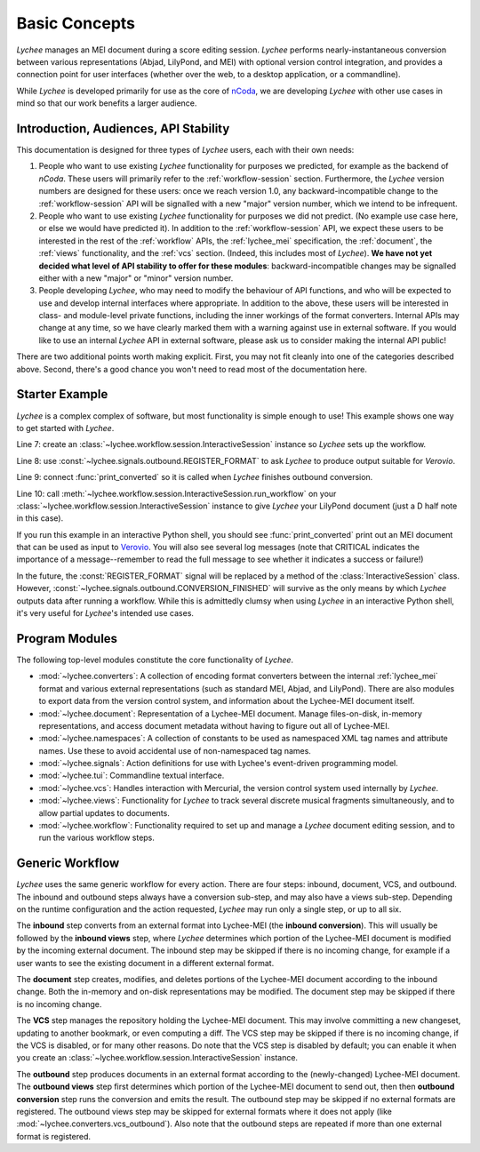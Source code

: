 .. _basic:

Basic Concepts
==============

*Lychee* manages an MEI document during a score editing session. *Lychee* performs
nearly-instantaneous conversion between various representations (Abjad, LilyPond, and MEI) with
optional version control integration, and provides a connection point for user interfaces (whether
over the web, to a desktop application, or a commandline).

While *Lychee* is developed primarily for use as the core of `nCoda`_, we are developing *Lychee*
with other use cases in mind so that our work benefits a larger audience.

.. _ncoda: https://ncodamusic.org/


.. _basic-introduction:

Introduction, Audiences, API Stability
--------------------------------------

This documentation is designed for three types of *Lychee* users, each with their own needs:

#. People who want to use existing *Lychee* functionality for purposes we predicted, for example as
   the backend of *nCoda*. These users will primarily refer to the :ref:`workflow-session` section.
   Furthermore, the *Lychee* version numbers are designed for these users: once we reach version 1.0,
   any backward-incompatible change to the :ref:`workflow-session` API will be signalled with a
   new "major" version number, which we intend to be infrequent.
#. People who want to use existing *Lychee* functionality for purposes we did not predict. (No example
   use case here, or else we would have predicted it). In addition to the :ref:`workflow-session`
   API, we expect these users to be interested in the rest of the :ref:`workflow` APIs, the
   :ref:`lychee_mei` specification, the :ref:`document`, the :ref:`views` functionality, and the
   :ref:`vcs` section. (Indeed, this includes most of *Lychee*). **We have not yet decided what level of
   API stability to offer for these modules**: backward-incompatible changes may be signalled either
   with a new "major" or "minor" version number.
#. People developing *Lychee*, who may need to modify the behaviour of API functions, and who will
   be expected to use and develop internal interfaces where appropriate. In addition to the above,
   these users will be interested in class- and module-level private functions, including the inner
   workings of the format converters. Internal APIs may change at any time, so we have clearly marked
   them with a warning against use in external software. If you would like to use an internal *Lychee*
   API in external software, please ask us to consider making the internal API public!

There are two additional points worth making explicit. First, you may not fit cleanly into one of
the categories described above. Second, there's a good chance you won't need to read most of the
documentation here.


Starter Example
---------------

*Lychee* is a complex complex of software, but most functionality is simple enough to use! This
example shows one way to get started with *Lychee*.

.. sourcecode:: python
    :linenos:

    import lychee.signals
    import lychee.workflow

    def print_converted(document, **kwargs):
        print(str(document))

    sess = lychee.workflow.session.InteractiveSession()
    lychee.signals.outbound.REGISTER_FORMAT.emit(dtype='verovio')
    lychee.signals.outbound.CONVERSION_FINISHED.connect(print_converted)
    sess.run_workflow(dtype='lilypond', doc="d''2")

Line 7: create an :class:`~lychee.workflow.session.InteractiveSession` instance so *Lychee* sets up
the workflow.

Line 8: use :const:`~lychee.signals.outbound.REGISTER_FORMAT` to ask *Lychee* to produce
output suitable for *Verovio*.

Line 9: connect :func:`print_converted` so it is called when *Lychee* finishes outbound conversion.

Line 10: call :meth:`~lychee.workflow.session.InteractiveSession.run_workflow` on your
:class:`~lychee.workflow.session.InteractiveSession` instance to give *Lychee* your LilyPond
document (just a D half note in this case).

If you run this example in an interactive Python shell, you should see :func:`print_converted`
print out an MEI document that can be used as input to `Verovio <http://www.verovio.org>`_.
You will also see several log messages (note that CRITICAL indicates the importance of a
message--remember to read the full message to see whether it indicates a success or failure!)

In the future, the :const:`REGISTER_FORMAT` signal will be replaced by a method of the
:class:`InteractiveSession` class. However, :const:`~lychee.signals.outbound.CONVERSION_FINISHED`
will survive as the only means by which *Lychee* outputs data after running a workflow. While this
is admittedly clumsy when using *Lychee* in an interactive Python shell, it's very useful for
*Lychee*'s intended use cases.


Program Modules
---------------

The following top-level modules constitute the core functionality of *Lychee*.

- :mod:`~lychee.converters`: A collection of encoding format converters between the internal
  :ref:`lychee_mei` format and various external representations (such as standard MEI, Abjad, and
  LilyPond). There are also modules to export data from the version control system, and information
  about the Lychee-MEI document itself.
- :mod:`~lychee.document`: Representation of a Lychee-MEI document. Manage files-on-disk, in-memory
  representations, and access document metadata without having to figure out all of Lychee-MEI.
- :mod:`~lychee.namespaces`: A collection of constants to be used as namespaced XML tag names and
  attribute names. Use these to avoid accidental use of non-namespaced tag names.
- :mod:`~lychee.signals`: Action definitions for use with Lychee's event-driven programming model.
- :mod:`~lychee.tui`: Commandline textual interface.
- :mod:`~lychee.vcs`: Handles interaction with Mercurial, the version control system used internally
  by *Lychee*.
- :mod:`~lychee.views`: Functionality for *Lychee* to track several discrete musical fragments
  simultaneously, and to allow partial updates to documents.
- :mod:`~lychee.workflow`: Functionality required to set up and manage a *Lychee* document editing
  session, and to run the various workflow steps.


Generic Workflow
----------------

*Lychee* uses the same generic workflow for every action. There are four steps: inbound, document,
VCS, and outbound. The inbound and outbound steps always have a conversion sub-step, and may also
have a views sub-step. Depending on the runtime configuration and the action requested, *Lychee*
may run only a single step, or up to all six.

The **inbound** step converts from an external format into Lychee-MEI (the **inbound conversion**).
This will usually be followed by the **inbound views** step, where *Lychee* determines which portion
of the Lychee-MEI document is modified by the incoming external document. The inbound step may be
skipped if there is no incoming change, for example if a user wants to see the existing document in
a different external format.

The **document** step creates, modifies, and deletes portions of the Lychee-MEI document according
to the inbound change. Both the in-memory and on-disk representations may be modified. The document
step may be skipped if there is no incoming change.

The **VCS** step manages the repository holding the Lychee-MEI document. This may involve committing
a new changeset, updating to another bookmark, or even computing a diff. The VCS step may be
skipped if there is no incoming change, if the VCS is disabled, or for many other reasons. Do note
that the VCS step is disabled by default; you can enable it when you create an
:class:`~lychee.workflow.session.InteractiveSession` instance.

The **outbound** step produces documents in an external format according to the (newly-changed)
Lychee-MEI document. The **outbound views** step first determines which portion of the Lychee-MEI
document to send out, then then **outbound conversion** step runs the conversion and emits the
result. The outbound step may be skipped if no external formats are registered. The outbound views
step may be skipped for external formats where it does not apply (like
:mod:`~lychee.converters.vcs_outbound`). Also note that the outbound steps are repeated if more
than one external format is registered.
